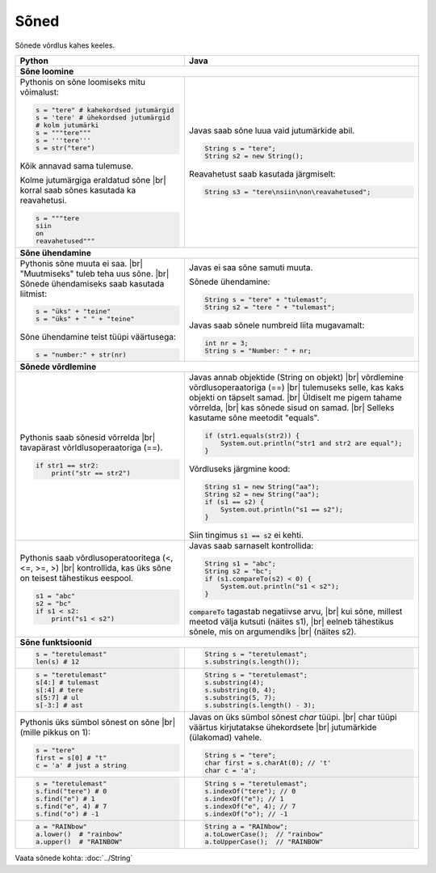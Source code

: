 .. |br| raw:: html
   <br />
   .. |br| raw:: html

   <br />

Sõned
============

Sõnede võrdlus kahes keeles.

+----------------------------------------------------------+-----------------------------------------------------------+
| Python                                                   | Java                                                      |
+==========================================================+===========================================================+
| **Sõne loomine**                                                                                                     |
+----------------------------------------------------------+-----------------------------------------------------------+
| Pythonis on sõne loomiseks mitu võimalust:               |                                                           |
|                                                          | Javas saab sõne luua vaid jutumärkide abil.               |
| .. code-block:: python                                   |                                                           |
|                                                          | .. code-block:: java                                      |
|     s = "tere" # kahekordsed jutumärgid                  |                                                           |
|     s = 'tere' # ühekordsed jutumärgid                   |     String s = "tere";                                    |
|     # kolm jutumärki                                     |     String s2 = new String();                             |
|     s = """tere"""                                       |                                                           |
|     s = '''tere'''                                       | Reavahetust saab kasutada järgmiselt:                     |
|     s = str("tere")                                      |                                                           |
|                                                          | .. code-block:: java                                      |
| Kõik annavad sama tulemuse.                              |                                                           |
|                                                          |     String s3 = "tere\nsiin\non\reavahetused";            |
| Kolme jutumärgiga eraldatud sõne |br|                    |                                                           |
| korral saab sõnes kasutada ka reavahetusi.               |                                                           |
|                                                          |                                                           |
| .. code-block:: python                                   |                                                           |
|                                                          |                                                           |
|     s = """tere                                          |                                                           |
|     siin                                                 |                                                           |
|     on                                                   |                                                           |
|     reavahetused"""                                      |                                                           |
|                                                          |                                                           |
+----------------------------------------------------------+-----------------------------------------------------------+
| **Sõne ühendamine**                                                                                                  |
+----------------------------------------------------------+-----------------------------------------------------------+
| Pythonis sõne muuta ei saa. |br|                         | Javas ei saa sõne samuti muuta.                           |
| "Muutmiseks" tuleb teha uus sõne. |br|                   |                                                           |
| Sõnede ühendamiseks saab kasutada liitmist:              | Sõnede ühendamine:                                        |
|                                                          |                                                           |
| .. code-block:: python                                   | .. code-block:: java                                      |
|                                                          |                                                           |
|     s = "üks" + "teine"                                  |     String s = "tere" + "tulemast";                       |
|     s = "üks" + " " + "teine"                            |     String s2 = "tere " + "tulemast";                     |
|                                                          |                                                           |
| Sõne ühendamine teist tüüpi väärtusega:                  | Javas saab sõnele numbreid liita mugavamalt:              |
|                                                          |                                                           |
| .. code-block:: python                                   | .. code-block:: java                                      |
|                                                          |                                                           |
|     s = "number:" + str(nr)                              |     int nr = 3;                                           |
|                                                          |     String s = "Number: " + nr;                           |
|                                                          |                                                           |
+----------------------------------------------------------+-----------------------------------------------------------+
| **Sõnede võrdlemine**                                                                                                |
+----------------------------------------------------------+-----------------------------------------------------------+
|                                                          |                                                           |
| Pythonis saab sõnesid võrrelda |br|                      | Javas annab objektide (String on objekt) |br|             |
| tavapärast võrldlusoperaatoriga (==).                    | võrdlemine võrdlusoperaatoriga (==) |br|                  |
|                                                          | tulemuseks selle, kas kaks objekti on täpselt samad. |br| |
| .. code-block:: python                                   | Üldiselt me pigem tahame võrrelda, |br|                   |
|                                                          | kas sõnede sisud on samad. |br|                           |
|     if str1 == str2:                                     | Selleks kasutame sõne meetodit "equals".                  |
|         print("str == str2")                             |                                                           |
|                                                          | .. code-block:: java                                      |
|                                                          |                                                           |
|                                                          |     if (str1.equals(str2)) {                              |
|                                                          |         System.out.println("str1 and str2 are equal");    |
|                                                          |     }                                                     |
|                                                          |                                                           |
|                                                          | Võrdluseks järgmine kood:                                 |
|                                                          |                                                           |
|                                                          | .. code-block:: java                                      |
|                                                          |                                                           |
|                                                          |     String s1 = new String("aa");                         |
|                                                          |     String s2 = new String("aa");                         |
|                                                          |     if (s1 == s2) {                                       |
|                                                          |         System.out.println("s1 == s2");                   |
|                                                          |     }                                                     |
|                                                          |                                                           |
|                                                          | Siin tingimus :code:`s1 == s2` ei kehti.                  |
|                                                          |                                                           |
+----------------------------------------------------------+-----------------------------------------------------------+
|                                                          |                                                           |
| Pythonis saab võrdlusoperatooritega (<, <=, >=, >) |br|  | Javas saab sarnaselt kontrollida:                         |
| kontrollida, kas üks sõne on teisest tähestikus eespool. |                                                           |
|                                                          | .. code-block:: java                                      |
| .. code-block:: python                                   |                                                           |
|                                                          |     String s1 = "abc";                                    |
|     s1 = "abc"                                           |     String s2 = "bc";                                     |
|     s2 = "bc"                                            |     if (s1.compareTo(s2) < 0) {                           |
|     if s1 < s2:                                          |         System.out.println("s1 < s2");                    |
|         print("s1 < s2")                                 |     }                                                     |
|                                                          |                                                           |
|                                                          | :code:`compareTo` tagastab negatiivse arvu, |br|          |
|                                                          | kui sõne, millest meetod välja kutsuti (näites s1), |br|  |
|                                                          | eelneb tähestikus sõnele, mis on argumendiks |br|         |
|                                                          | (näites s2).                                              |
|                                                          |                                                           |
+----------------------------------------------------------+-----------------------------------------------------------+
| **Sõne funktsioonid**                                                                                                |
+----------------------------------------------------------+-----------------------------------------------------------+
|                                                          | .. code-block:: java                                      |
| .. code-block:: python                                   |                                                           |
|                                                          |     String s = "teretulemast";                            |
|     s = "teretulemast"                                   |     s.substring(s.length());                              |
|     len(s) # 12                                          |                                                           |
+----------------------------------------------------------+-----------------------------------------------------------+
| .. code-block:: python                                   |                                                           |
|                                                          | .. code-block:: java                                      |
|     s = "teretulemast"                                   |                                                           |
|     s[4:] # tulemast                                     |     String s = "teretulemast";                            |
|     s[:4] # tere                                         |     s.substring(4);                                       |
|     s[5:7] # ul                                          |     s.substring(0, 4);                                    |
|     s[-3:] # ast                                         |     s.substring(5, 7);                                    |
|                                                          |     s.substring(s.length() - 3);                          |
+----------------------------------------------------------+-----------------------------------------------------------+
| Pythonis üks sümbol sõnest on sõne |br|                  |                                                           |
| (mille pikkus on 1):                                     | Javas on üks sümbol sõnest *char* tüüpi. |br|             |
|                                                          | char tüüpi väärtus kirjutatakse ühekordsete |br|          |
| .. code-block:: python                                   | jutumärkide (ülakomad) vahele.                            |
|                                                          |                                                           |
|     s = "tere"                                           | .. code-block:: java                                      |
|     first = s[0] # "t"                                   |                                                           |
|     c = 'a' # just a string                              |     String s = "tere";                                    |
|                                                          |     char first = s.charAt(0); // 't'                      |
|                                                          |     char c = 'a';                                         |
+----------------------------------------------------------+-----------------------------------------------------------+
|                                                          |                                                           |
| .. code-block:: python                                   | .. code-block:: java                                      |
|                                                          |                                                           |
|     s = "teretulemast"                                   |     String s = "teretulemast";                            |
|     s.find("tere") # 0                                   |     s.indexOf("tere"); // 0                               |
|     s.find("e") # 1                                      |     s.indexOf("e"); // 1                                  |
|     s.find("e", 4) # 7                                   |     s.indexOf("e", 4); // 7                               |
|     s.find("o") # -1                                     |     s.indexOf("o"); // -1                                 |
+----------------------------------------------------------+-----------------------------------------------------------+
|                                                          |                                                           |
| .. code-block:: python                                   | .. code-block:: java                                      |
|                                                          |                                                           |
|     a = "RAINbow"                                        |     String a = "RAINbow";                                 |
|     a.lower()  # "rainbow"                               |     a.toLowerCase();  // "rainbow"                        |
|     a.upper()  # "RAINBOW"                               |     a.toUpperCase();  // "RAINBOW"                        |
|                                                          |                                                           |
+----------------------------------------------------------+-----------------------------------------------------------+


Vaata sõnede kohta: :doc:`../String`

.. generated using "python3 table_generator.py string_helper.txt string.rst"
